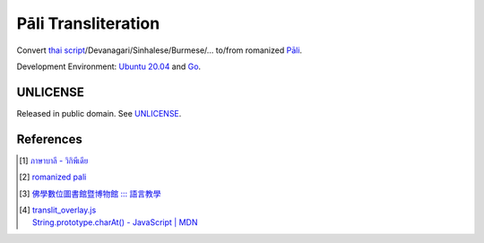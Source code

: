 ====================
Pāli Transliteration
====================

.. image:: https://img.shields.io/badge/Language-Go-blue.svg
   :target: https://golang.org/

.. image:: https://godoc.org/github.com/siongui/pali-transliteration?status.svg
   :target: https://godoc.org/github.com/siongui/pali-transliteration

.. image:: https://travis-ci.org/siongui/pali-transliteration.svg?branch=master
    :target: https://travis-ci.org/siongui/pali-transliteration

.. image:: https://goreportcard.com/badge/github.com/siongui/pali-transliteration
   :target: https://goreportcard.com/report/github.com/siongui/pali-transliteration

.. image:: https://img.shields.io/badge/license-Unlicense-blue.svg
   :target: https://github.com/siongui/pali-transliteration/blob/master/UNLICENSE


Convert `thai script`_/Devanagari/Sinhalese/Burmese/... to/from
romanized `Pāli`_.

Development Environment: `Ubuntu 20.04`_ and Go_.


UNLICENSE
+++++++++

Released in public domain. See UNLICENSE_.


References
++++++++++

.. [1] `ภาษาบาลี - วิกิพีเดีย <https://th.wikipedia.org/wiki/%E0%B8%A0%E0%B8%B2%E0%B8%A9%E0%B8%B2%E0%B8%9A%E0%B8%B2%E0%B8%A5%E0%B8%B5>`_

.. [2] `romanized pali`_

.. [3] `佛學數位圖書館暨博物館 ::: 語言教學 <http://buddhism.lib.ntu.edu.tw/lesson/>`_

.. [4] | `translit_overlay.js <https://github.com/yuttadhammo/digitalpalireader/blob/master/ThunDPR/content/js/translit_overlay.js>`_
       | `String.prototype.charAt() - JavaScript | MDN <https://developer.mozilla.org/en-US/docs/Web/JavaScript/Reference/Global_Objects/String/charAt>`_

.. _Go: https://golang.org/
.. _Golang: https://golang.org/
.. _Ubuntu 20.04: https://releases.ubuntu.com/20.04/
.. _Go 1.5.3: https://golang.org/dl/
.. _Pāli: https://en.wikipedia.org/wiki/Pali
.. _romanized pali: https://www.google.com/search?q=romanized+pali
.. _thai script: https://www.google.com/search?q=thai+script
.. _UNLICENSE: https://unlicense.org/

